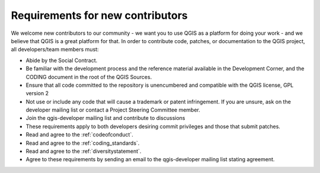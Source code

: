 .. _contributor_requirements:

Requirements for new contributors
=================================

We welcome new contributors to our community - we want you to use QGIS as a
platform for doing your work - and we believe that QGIS is a great platform for
that. In order to contribute code, patches, or documentation to the QGIS
project, all developers/team members must:

* Abide by the Social Contract.
* Be familiar with the development process and the reference material available
  in the Development Corner, and the CODING document in the root of the QGIS
  Sources.
* Ensure that all code committed to the repository is unencumbered and compatible
  with the QGIS license, GPL version 2
* Not use or include any code that will cause a trademark or patent infringement.
  If you are unsure, ask on the developer mailing list or contact a Project
  Steering Committee member.
* Join the qgis-developer mailing list and contribute to discussions
* These requirements apply to both developers desiring commit privileges and
  those that submit patches.
* Read and agree to the :ref:`codeofconduct`.
* Read and agree to the :ref:`coding_standards`.
* Read and agree to the :ref:`diversitystatement`.
* Agree to these requirements by sending an email to the qgis-developer mailing
  list stating agreement.

